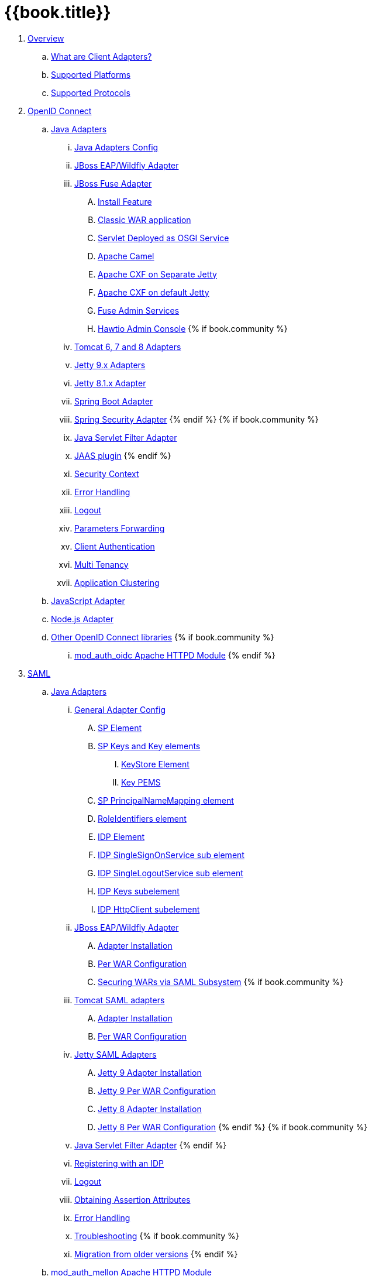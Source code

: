 = {{book.title}}

 . link:topics/overview/overview.adoc[Overview]
   .. link:topics/overview/what-are-client-adapters.adoc[What are Client Adapters?]
   .. link:topics/overview/supported-platforms.adoc[Supported Platforms]
   .. link:topics/overview/supported-protocols.adoc[Supported Protocols]

 . link:topics/oidc/oidc-overview.adoc[OpenID Connect]

   .. link:topics/oidc/java/java-adapters.adoc[Java Adapters]
      ... link:topics/oidc/java/java-adapter-config.adoc[Java Adapters Config]
      ... link:topics/oidc/java/jboss-adapter.adoc[JBoss EAP/Wildfly Adapter]
      ... link:topics/oidc/java/fuse-adapter.adoc[JBoss Fuse Adapter]
      .... link:topics/oidc/java/fuse/install-feature.adoc[Install Feature]
      .... link:topics/oidc/java/fuse/classic-war.adoc[Classic WAR application]
      .... link:topics/oidc/java/fuse/servlet-whiteboard.adoc[Servlet Deployed as OSGI Service]
      .... link:topics/oidc/java/fuse/camel.adoc[Apache Camel]
      .... link:topics/oidc/java/fuse/cxf-separate.adoc[Apache CXF on Separate Jetty]
      .... link:topics/oidc/java/fuse/cxf-builtin.adoc[Apache CXF on default Jetty]
      .... link:topics/oidc/java/fuse/fuse-admin.adoc[Fuse Admin Services]
      .... link:topics/oidc/java/fuse/hawtio.adoc[Hawtio Admin Console]
      {% if book.community %}
      ... link:topics/oidc/java/tomcat-adapter.adoc[Tomcat 6, 7 and 8 Adapters]
      ... link:topics/oidc/java/jetty9-adapter.adoc[Jetty 9.x Adapters]
      ... link:topics/oidc/java/jetty8-adapter.adoc[Jetty 8.1.x Adapter]
      ... link:topics/oidc/java/spring-boot-adapter.adoc[Spring Boot Adapter]
      ... link:topics/oidc/java/spring-security-adapter.adoc[Spring Security Adapter]
      {% endif %}
      {% if book.community %}
      ... link:topics/oidc/java/servlet-filter-adapter.adoc[Java Servlet Filter Adapter]
      ... link:topics/oidc/java/jaas.adoc[JAAS plugin]
      {% endif %}
      ... link:topics/oidc/java/adapter-context.adoc[Security Context]
      ... link:topics/oidc/java/adapter_error_handling.adoc[Error Handling]
      ... link:topics/oidc/java/logout.adoc[Logout]
      ... link:topics/oidc/java/params_forwarding.adoc[Parameters Forwarding]
      ... link:topics/oidc/java/client-authentication.adoc[Client Authentication]
      ... link:topics/oidc/java/multi-tenancy.adoc[Multi Tenancy]
      ... link:topics/oidc/java/application-clustering.adoc[Application Clustering]

   .. link:topics/oidc/javascript-adapter.adoc[JavaScript Adapter]

   .. link:topics/oidc/nodejs-adapter.adoc[Node.js Adapter]

   .. link:topics/oidc/oidc-generic.adoc[Other OpenID Connect libraries]
      {% if book.community %}
      ... link:topics/oidc/mod-auth-openidc.adoc[mod_auth_oidc Apache HTTPD Module]
      {% endif %}

 . link:topics/saml/saml-overview.adoc[SAML]
 .. link:topics/saml/java/java-adapters.adoc[Java Adapters]
 ... link:topics/saml/java/general-config.adoc[General Adapter Config]
 .... link:topics/saml/java/general-config/sp_element.adoc[SP Element]
 .... link:topics/saml/java/general-config/sp-keys.adoc[SP Keys and Key elements]
 ..... link:topics/saml/java/general-config/sp-keys/keystore_element.adoc[KeyStore Element]
 ..... link:topics/saml/java/general-config/sp-keys/key_pems.adoc[Key PEMS]
 .... link:topics/saml/java/general-config/sp_principalname_mapping_element.adoc[SP PrincipalNameMapping element]
 .... link:topics/saml/java/general-config/roleidentifiers_element.adoc[RoleIdentifiers element]
 .... link:topics/saml/java/general-config/idp_element.adoc[IDP Element]
 .... link:topics/saml/java/general-config/idp_singlesignonservice_subelement.adoc[IDP SingleSignOnService sub element]
 .... link:topics/saml/java/general-config/idp_singlelogoutservice_subelement.adoc[IDP SingleLogoutService sub element]
 .... link:topics/saml/java/general-config/idp_keys_subelement.adoc[IDP Keys subelement]
 .... link:topics/saml/java/general-config/idp_httpclient_subelement.adoc[IDP HttpClient subelement]
 ... link:topics/saml/java/saml-jboss-adapter.adoc[JBoss EAP/Wildfly Adapter]
 .... link:topics/saml/java/jboss-adapter/jboss_adapter_installation.adoc[Adapter Installation]
 .... link:topics/saml/java/jboss-adapter/required_per_war_configuration.adoc[Per WAR Configuration]
 .... link:topics/saml/java/jboss-adapter/securing_wars.adoc[Securing WARs via SAML Subsystem]
 {% if book.community %}
 ... link:topics/saml/java/tomcat-adapter.adoc[Tomcat SAML adapters]
 .... link:topics/saml/java/tomcat-adapter/tomcat_adapter_installation.adoc[Adapter Installation]
 .... link:topics/saml/java/tomcat-adapter/tomcat_adapter_per_war_config.adoc[Per WAR Configuration]
 ... link:topics/saml/java/jetty-adapter.adoc[Jetty SAML Adapters]
 .... link:topics/saml/java/jetty-adapter/jetty9_installation.adoc[Jetty 9 Adapter Installation]
 .... link:topics/saml/java/jetty-adapter/jetty9_per_war_config.adoc[Jetty 9 Per WAR Configuration]
 .... link:topics/saml/java/jetty-adapter/jetty8-installation.adoc[Jetty 8 Adapter Installation]
 .... link:topics/saml/java/jetty-adapter/jetty8-per_war_config.adoc[Jetty 8 Per WAR Configuration]
 {% endif %}
 {% if book.community %}
 ... link:topics/saml/java/servlet-filter-adapter.adoc[Java Servlet Filter Adapter]
 {% endif %}
 ... link:topics/saml/java/idp-registration.adoc[Registering with an IDP]
 ... link:topics/saml/java/logout.adoc[Logout]
 ... link:topics/saml/java/assertion-api.adoc[Obtaining Assertion Attributes]
 ... link:topics/saml/java/error_handling.adoc[Error Handling]
 ... link:topics/saml/java/debugging.adoc[Troubleshooting]
 {% if book.community %}
 ... link:topics/saml/java/MigrationFromOlderVersions.adoc[Migration from older versions]
 {% endif %}
 .. link:topics/saml/mod-auth-mellon.adoc[mod_auth_mellon Apache HTTPD Module]
 . link:topics/client-registration.adoc[Client Registration]
 .. link:topics/client-registration/client-registration-cli.adoc[Client Registration CLI]

